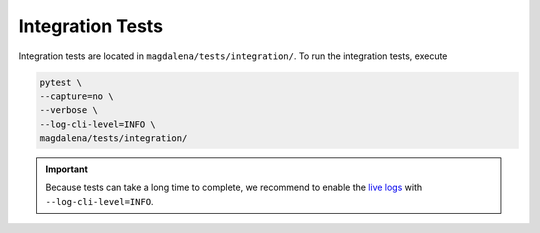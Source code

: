 Integration Tests
=================

Integration tests are located in ``magdalena/tests/integration/``. To run the integration tests, execute

.. code-block:: bash

    pytest \
    --capture=no \
    --verbose \
    --log-cli-level=INFO \
    magdalena/tests/integration/

.. important::

    Because tests can take a long time to complete, we recommend to enable the `live logs <https://docs.pytest.org/en/7.1.x/how-to/logging.html#live-logs>`_ with ``--log-cli-level=INFO``.
